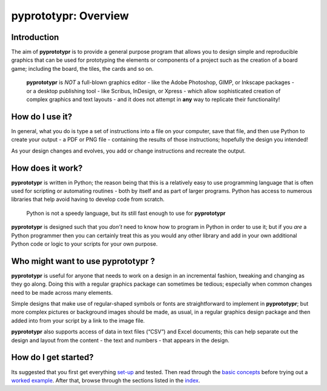 pyprototypr: Overview
=====================

Introduction
------------

The aim of **pyprototypr** is to provide a general purpose program that
allows you to design simple and reproducible graphics that can be used
for prototyping the elements or components of a project such as the
creation of a board game; including the board, the tiles, the cards and
so on.

   **pyprototypr** is *NOT* a full-blown graphics editor - like the
   Adobe Photoshop, GIMP, or Inkscape packages - or a desktop publishing
   tool - like Scribus, InDesign, or Xpress - which allow sophisticated
   creation of complex graphics and text layouts - and it does not
   attempt in **any** way to replicate their functionality!

How do I use it?
----------------

In general, what you do is type a set of instructions into a file on
your computer, save that file, and then use Python to create your output
- a PDF or PNG file - containing the results of those instructions;
hopefully the design you intended!

As your design changes and evolves, you add or change instructions and
recreate the output.

How does it work?
-----------------

**pyprototypr** is written in Python; the reason being that this is a
relatively easy to use programming language that is often used for
scripting or automating routines - both by itself and as part of larger
programs. Python has access to numerous libraries that help avoid having
to develop code from scratch.

   Python is not a speedy language, but its still fast enough to use for
   **pyprototypr**

**pyprototypr** is designed such that you *don’t* need to know how to
program in Python in order to use it; but if you *are* a Python
programmer then you can certainly treat this as you would any other
library and add in your own additional Python code or logic to your
scripts for your own purpose.

Who might want to use **pyprototypr** ?
---------------------------------------

**pyprototypr** is useful for anyone that needs to work on a design in
an incremental fashion, tweaking and changing as they go along. Doing
this with a regular graphics package can sometimes be tedious;
especially when common changes need to be made across many elements.

Simple designs that make use of regular-shaped symbols or fonts are
straightforward to implement in **pyprototypr**; but more complex
pictures or background images should be made, as usual, in a regular
graphics design package and then added into from your script by a link
to the image file.

**pyprototypr** also supports access of data in text files (“CSV”) and
Excel documents; this can help separate out the design and layout from
the content - the text and numbers - that appears in the design.

How do I get started?
---------------------

Its suggested that you first get everything `set-up <setting_up.md>`__
and tested. Then read through the `basic concepts <basic_concepts.md>`__
before trying out a `worked example <worked_example.py>`__. After that,
browse through the sections listed in the `index <index.md>`__.
